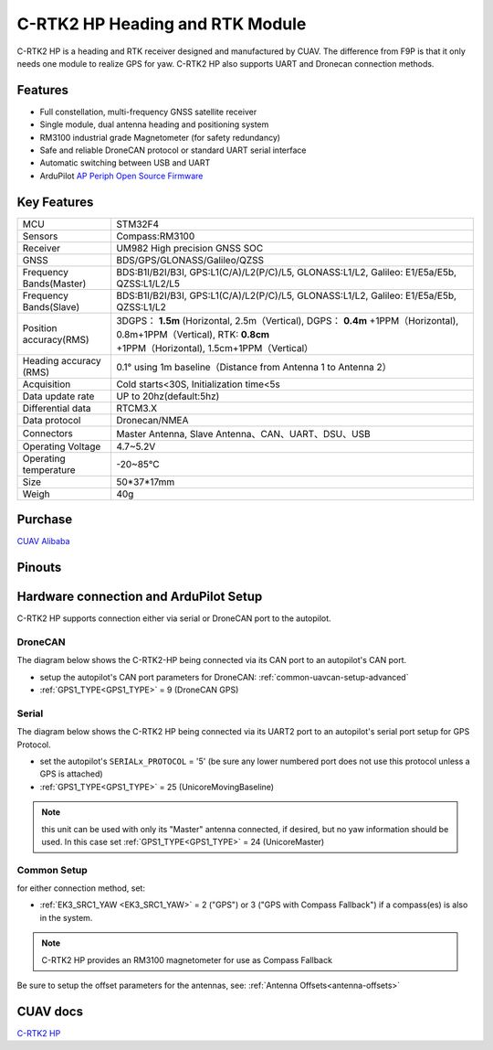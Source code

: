 .. _common-cuav-c-rtk2-hp:

=================================
C-RTK2 HP  Heading and RTK Module
=================================

C-RTK2 HP is a heading and RTK receiver designed and manufactured by CUAV. 
The difference from F9P is that it only needs one module to realize GPS for yaw. C-RTK2 HP also supports UART and Dronecan connection methods.

.. image:: ../../../images/c-rtk2-hp/c-rtk2-hp.jpg
	:target: ../images/c-rtk2-hp/c-rtk2-hp.jpg

Features
========

- Full constellation, multi-frequency GNSS satellite receiver
- Single module, dual antenna heading and positioning system
- RM3100 industrial grade Magnetometer (for safety redundancy)
- Safe and reliable DroneCAN protocol or standard UART serial interface
- Automatic switching between USB and UART
- ArduPilot `AP Periph Open Source Firmware <https://firmware.ardupilot.org/AP_Periph/stable/C-RTK2-HP/>`__

Key Features
=============

=======================       ======================================================================
MCU                           STM32F4
Sensors                       Compass:RM3100
Receiver                      UM982 High precision GNSS SOC
GNSS                          BDS/GPS/GLONASS/Galileo/QZSS
Frequency Bands(Master)       BDS:B1I/B2I/B3I, GPS:L1(C/A)/L2(P/C)/L5, GLONASS:L1/L2, Galileo: E1/E5a/E5b, QZSS:L1/L2/L5
Frequency Bands(Slave)        BDS:B1I/B2I/B3I, GPS:L1(C/A)/L2(P/C)/L5, GLONASS:L1/L2, Galileo: E1/E5a/E5b, QZSS:L1/L2                                 
Position accuracy(RMS)        3DGPS： **1.5m** (Horizontal, 2.5m（Vertical),
                              DGPS： **0.4m** +1PPM（Horizontal), 0.8m+1PPM（Vertical),
                              RTK: **0.8cm** +1PPM（Horizontal), 1.5cm+1PPM（Vertical）                                          
Heading accuracy (RMS)        0.1° using 1m baseline（Distance from Antenna 1 to Antenna 2）                                          
Acquisition                   Cold starts<30S, Initialization time<5s
Data update rate              UP to 20hz(default:5hz)
Differential data             RTCM3.X 
Data protocol                 Dronecan/NMEA
Connectors                    Master Antenna, Slave Antenna、CAN、UART、DSU、USB
Operating Voltage             4.7~5.2V
Operating temperature         -20~85℃
Size                          50*37*17mm
Weigh                         40g
=======================       ======================================================================

Purchase
========

`CUAV Alibaba <https://bit.ly/46fEoGq)>`__

Pinouts
=======

.. image:: ../../../images/c-rtk2-hp/pinouts.jpg
	:target: ../images/c-rtk2-hp/pinouts.jpg


Hardware connection and ArduPilot Setup
=======================================
C-RTK2 HP supports connection either via serial or DroneCAN port to the autopilot.

DroneCAN
--------
The diagram below shows the C-RTK2-HP being connected via its CAN port to an autopilot's CAN port.

- setup the autopilot's CAN port parameters for DroneCAN: :ref:`common-uavcan-setup-advanced`
- :ref:`GPS1_TYPE<GPS1_TYPE>` = 9 (DroneCAN GPS)

.. image:: ../../../images/c-rtk2-hp/c-rtk2-hp-connection-en.jpg
	:target: ../images/c-rtk2-hp/c-rtk2-hp-connection-en.jpg

Serial
------
The diagram below shows the C-RTK2 HP being connected via its UART2 port to an autopilot's serial port setup for GPS Protocol.

.. image:: ../../../images/c-rtk2-hp/c-rtk2-hp-connection-en2.jpg
	:target: ../images/c-rtk2-hp/c-rtk2-hp-connection-en2.jpg

- set the autopilot's ``SERIALx_PROTOCOL`` = '5' (be sure any lower numbered port does not use this protocol unless a GPS is attached)
- :ref:`GPS1_TYPE<GPS1_TYPE>` = 25 (UnicoreMovingBaseline)

.. note:: this unit can be used with only its "Master" antenna connected, if desired, but no yaw information should be used. In this case set :ref:`GPS1_TYPE<GPS1_TYPE>` = 24 (UnicoreMaster)

Common Setup
------------
for either connection method, set:

- :ref:`EK3_SRC1_YAW <EK3_SRC1_YAW>` = 2 ("GPS") or 3 ("GPS with Compass Fallback") if a compass(es) is also in the system.

.. note:: C-RTK2 HP provides an RM3100 magnetometer for use as Compass Fallback

Be sure to setup the offset parameters for the antennas, see: :ref:`Antenna Offsets<antenna-offsets>`

CUAV docs
=========
`C-RTK2 HP <https://doc.cuav.net/gps/c-rtk-series/en/c-rtk2-hp/>`__
